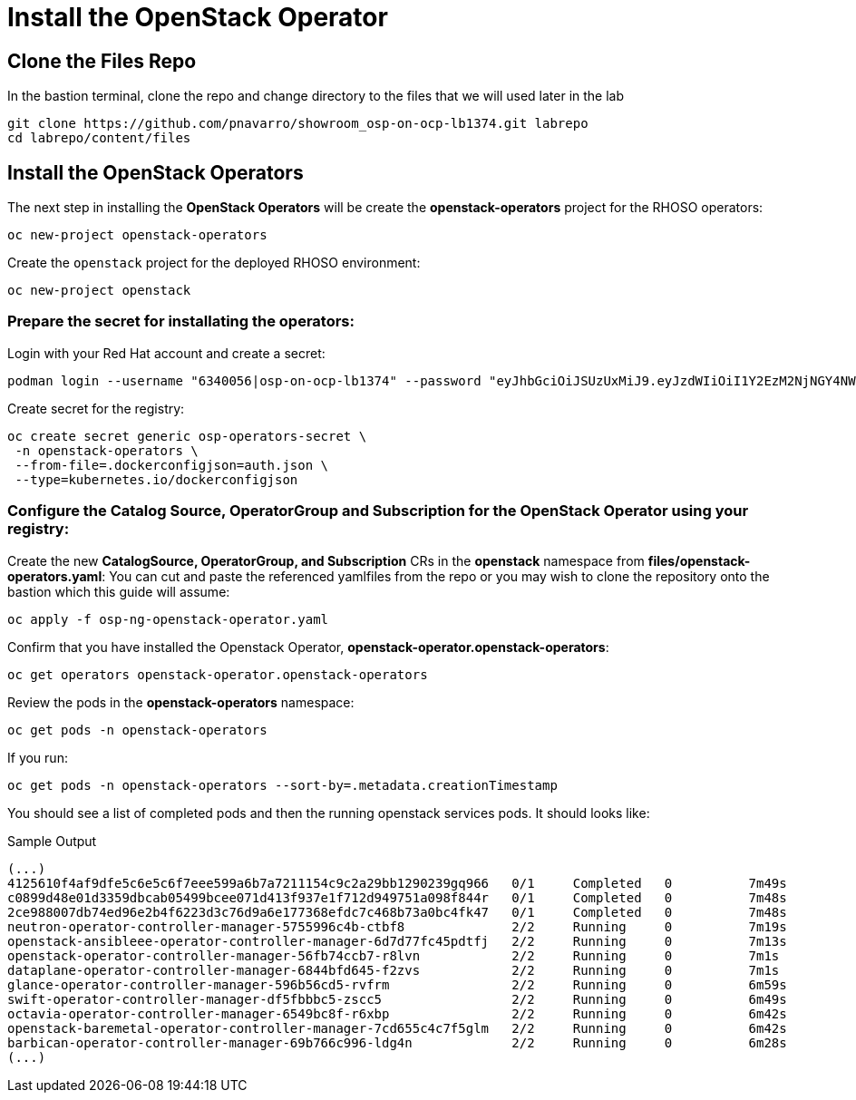 = Install the OpenStack Operator

== Clone the Files Repo

In the bastion terminal, clone the repo and change directory to the files that we will used later in the lab

[source,bash,role=execute]
----
git clone https://github.com/pnavarro/showroom_osp-on-ocp-lb1374.git labrepo
cd labrepo/content/files
----

== Install the OpenStack Operators

The next step in installing the *OpenStack Operators* will be create the *openstack-operators* project for the RHOSO operators:

[source,bash,role=execute]
----
oc new-project openstack-operators
----

Create the `openstack` project for the deployed RHOSO environment:

[source,bash,role=execute]
----
oc new-project openstack
----

=== Prepare the secret for installating the operators:

Login with your Red Hat account and create a secret:

[source,bash,role=execute]
----
podman login --username "6340056|osp-on-ocp-lb1374" --password "eyJhbGciOiJSUzUxMiJ9.eyJzdWIiOiI1Y2EzM2NjNGY4NWM0MmZmYTI3YmU5Y2UyMWI3M2JjMCJ9.GAxgg6Ht2oCS8zxHdwQw9kSD6RHeQOWYaDOcnQB5RElewQKvZmcNWi-YJdInJ5iXTE9r9tGVIN7fhFJL7f-hhL1PK2RVzZHD8qyfkMWcCEF5GUvp8rDX4GDrSkqjpUD44teWYkOy9Nb-3pOGzRIC7qs88uSxMz7hfil4I_HmjF4AAPIi4j3QZhp0lqrXzzf7vt6NLlizDFa2XTcPf_vQqReFu3A_5iWfy8XmLlC7QIixeVv2IE-ahRqM_UDCf5Dg3n2WpYvmP5jcSPFOLoT7sMimyeaPBna793boiX2swmeGHQ23tx1nFavCUavGv_cDRAvzVXCJ2NROTJ5unHiN7CXEbzm4Rg-65tY4D0YynTU8L6t0gYtXYYY9_wi1xNs-cShAmCMh1ySJn9nBcq4ydvH7eQnhSEvoK0bPsN_vWJCgOQBQyOdpTfRMU6piAy9H1zJ0KzsSzuKSS8fX0m9oN7narZPl34DTiEUTDeW8_SS6vJjHr_Q9O_X4mVeeQhH2ocN_4M9R6A89tmQ2jObuWm-cu1Yk-G6FSPUONhsoC_99nQnICS4mAuCWWDHxFY61hIrreVZBSH053MgfSaG2sqTb26MkxKWx-TP1sx18pb1xmo4IQEwILIbLlSPA3vafbrbQO5RQcm3UYKtYwev0vAlL5taXiTuLEyPscdzv0Sc" registry.redhat.io --authfile auth.json
----
Create secret for the registry:
[source,bash,role=execute]
----
oc create secret generic osp-operators-secret \
 -n openstack-operators \
 --from-file=.dockerconfigjson=auth.json \
 --type=kubernetes.io/dockerconfigjson
----

=== Configure the **Catalog Source, OperatorGroup and Subscription** for the **OpenStack Operator** using your registry:

Create the new **CatalogSource, OperatorGroup, and Subscription** CRs in the **openstack** namespace from **files/openstack-operators.yaml**: You can cut and paste the referenced yamlfiles from the repo or you may wish to clone the repository onto the bastion which this guide will assume:

[source,bash,role=execute]
----
oc apply -f osp-ng-openstack-operator.yaml
----

Confirm that you have installed the Openstack Operator, *openstack-operator.openstack-operators*:

[source,bash,role=execute]
----
oc get operators openstack-operator.openstack-operators
----

Review the pods in the **openstack-operators** namespace:
[source,bash,role=execute]
----
oc get pods -n openstack-operators
----

If you run:
[source, bash,role=execute]
----
oc get pods -n openstack-operators --sort-by=.metadata.creationTimestamp
----

You should see a list of completed pods and then the running openstack services pods. It should looks like:

.Sample Output
----
(...)
4125610f4af9dfe5c6e5c6f7eee599a6b7a7211154c9c2a29bb1290239gq966   0/1     Completed   0          7m49s
c0899d48e01d3359dbcab05499bcee071d413f937e1f712d949751a098f844r   0/1     Completed   0          7m48s
2ce988007db74ed96e2b4f6223d3c76d9a6e177368efdc7c468b73a0bc4fk47   0/1     Completed   0          7m48s
neutron-operator-controller-manager-5755996c4b-ctbf8              2/2     Running     0          7m19s
openstack-ansibleee-operator-controller-manager-6d7d77fc45pdtfj   2/2     Running     0          7m13s
openstack-operator-controller-manager-56fb74ccb7-r8lvn            2/2     Running     0          7m1s
dataplane-operator-controller-manager-6844bfd645-f2zvs            2/2     Running     0          7m1s
glance-operator-controller-manager-596b56cd5-rvfrm                2/2     Running     0          6m59s
swift-operator-controller-manager-df5fbbbc5-zscc5                 2/2     Running     0          6m49s
octavia-operator-controller-manager-6549bc8f-r6xbp                2/2     Running     0          6m42s
openstack-baremetal-operator-controller-manager-7cd655c4c7f5glm   2/2     Running     0          6m42s
barbican-operator-controller-manager-69b766c996-ldg4n             2/2     Running     0          6m28s
(...)
----
